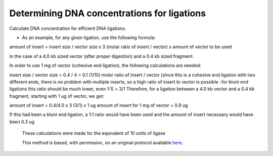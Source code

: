 Determining DNA concentrations for ligations
========================================================================================================

.. sectionauthor:: Ivan Delgado <ivanjdo@gmail.com>
.. tags:: dna,molecular-biology,ligase,vector

Calculate DNA concentration for efficient DNA ligations. 








- As an example, for any given ligation, use the following formula:

amount of insert = insert size / vector size x 3 (molar ratio of insert / vector) x amount of vector to be used

In the case of a 4.0 kb sized vector (after proper digestion) and a 0.4 kb sized fragment:

In order to use 1 mg of vector (cohesive end ligation), the following calculations are needed:

insert size / vector size = 0.4 / 4 = 0.1 (1/10)
molar ratio of insert / vector (since this is a cohesive end ligation with two different ends, there is no problem with multiple inserts, so a high ratio of insert to vector is possible -for blunt end ligations this ratio should be much lower, even 1:1) = 3/1
Therefore, for a ligation between a 4.0 kb vector and a 0.4 kb fragment, starting with 1 ug of vector, we get:

amount of insert = 0.4/4.0 x 3 (3/1) x 1 ug
amount of insert for 1 mg of vector = 0.9 ug

If this had been a blunt end ligation, a 1:1 ratio would have been used and the amount of insert necessary would have been 0.3 ug

    These calculations were made for the equivalent of 10 units of ligase






    This method is based, with permission, on an original protocol available 
    `here <(http://ivaan.com/protocols/131.html>`__.

